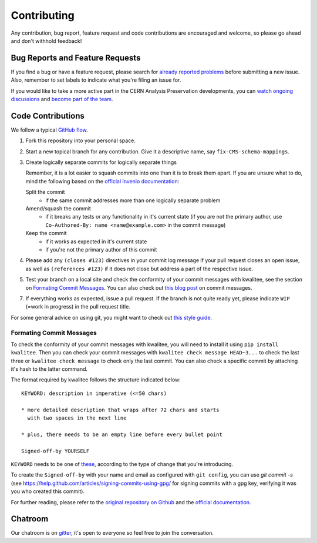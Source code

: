 ==============
 Contributing
==============

Any contribution, bug report, feature request and code contributions are
encouraged and welcome, so please go ahead and don't withhold feedback! 

Bug Reports and Feature Requests
================================

If you find a bug or have a feature request, please search for
`already reported problems
<https://github.com/cernanalysispreservation/analysis-preservation.cern.ch/issues>`_
before submitting a new issue. Also, remember to set labels to
indicate what you're filing an issue for.

If you would like to take a more active part in the CERN Analysis
Preservation developments, you can `watch ongoing discussions
<https://github.com/cernanalysispreservation/analysis-preservation.cern.ch/notifications>`_
and `become part of the team
<https://github.com/orgs/cernanalysispreservation/teams>`_.

Code Contributions
==================

We follow a typical `GitHub flow
<https://guides.github.com/introduction/flow/index.html>`_.

1. Fork this repository into your personal space.
2. Start a new topical branch for any contribution. Give it a
   descriptive name, say ``fix-CMS-schema-mappings``.
3. Create logically separate commits for logically separate things
   
   Remember, it is a lot easier to squash commits into one than it is
   to break them apart.
   If you are unsure what to do, mind the following based on the
   `official Invenio documentation 
   <https://invenio.readthedocs.io/en/latest/technology/git.html#r1-remarks-on-commit-history>`_:
   
   Split the commit
     * if the same commit addresses more than one logically separate
       problem
   Amend/squash the commit
     * if it breaks any tests or any functionality in it's current
       state (if you are not the primary author, use
       ``Co-Authored-By: name <name@example.com>`` in the commit
       message)
   Keep the commit
     * if it works as expected in it's current state
     * if you're not the primary author of this commit


4. Please add any ``(closes #123)`` directives in your commit log
   message if your pull request closes an open issue, as well as
   ``(references #123)`` if it does not close but address a part of
   the respective issue.
5. Test your branch on a local site and check the conformity of your
   commit messages with kwalitee, see the section on
   `Formating Commit Messages`_. You can also check out `this blog post 
   <http://tbaggery.com/2008/04/19/a-note-about-git-commit-messages.html>`_
   on commit messages.
7. If everything works as expected, issue a pull request.
   If the branch is not quite ready yet, please indicate ``WIP``
   (=work in progress) in the pull request title.

For some general advice on using git, you might want to check out `this
style guide <https://github.com/agis-/git-style-guide>`_.

Formating Commit Messages
-------------------------

To check the conformity of your commit messages with kwalitee,
you will need to install it using ``pip install kwalitee``. Then you can
check your commit messages with ``kwalitee check message HEAD~3...``
to check the last three or ``kwalitee check message`` to check only
the last commit. You can also check a specific commit by attaching it's
hash to the latter command.

The format required by kwalitee follows the structure indicated below:

::

    KEYWORD: description in imperative (<=50 chars)

    * more detailed description that wraps after 72 chars and starts
      with two spaces in the next line

    * plus, there needs to be an empty line before every bullet point

    Signed-off-by YOURSELF

``KEYWORD`` needs to be one of
`these <https://github.com/cernanalysispreservation/analysis-preservation.cern.ch/blob/c4446015db6598a310b874371c8f5c62ba6f52ee/.kwalitee.yml>`_,
according to the type of change that you're introducing.

To create the ``Signed-off-by`` with your name and email as configured
with ``git config``, you can use `git commit -s` (see
https://help.github.com/articles/signing-commits-using-gpg/ for signing
commits with a gpg key, verifying it was you who created this commit).

For further reading, please refer to the `original repository on Github
<https://github.com/inveniosoftware/kwalitee>`_ and the `official
documentation <https://kwalitee.readthedocs.io/>`_.

Chatroom
========

Our chatroom is on `gitter
<https://gitter.im/cernanalysispreservation/analysis-preservation.cern.ch>`_,
it's open to everyone so feel free to join the conversation.
